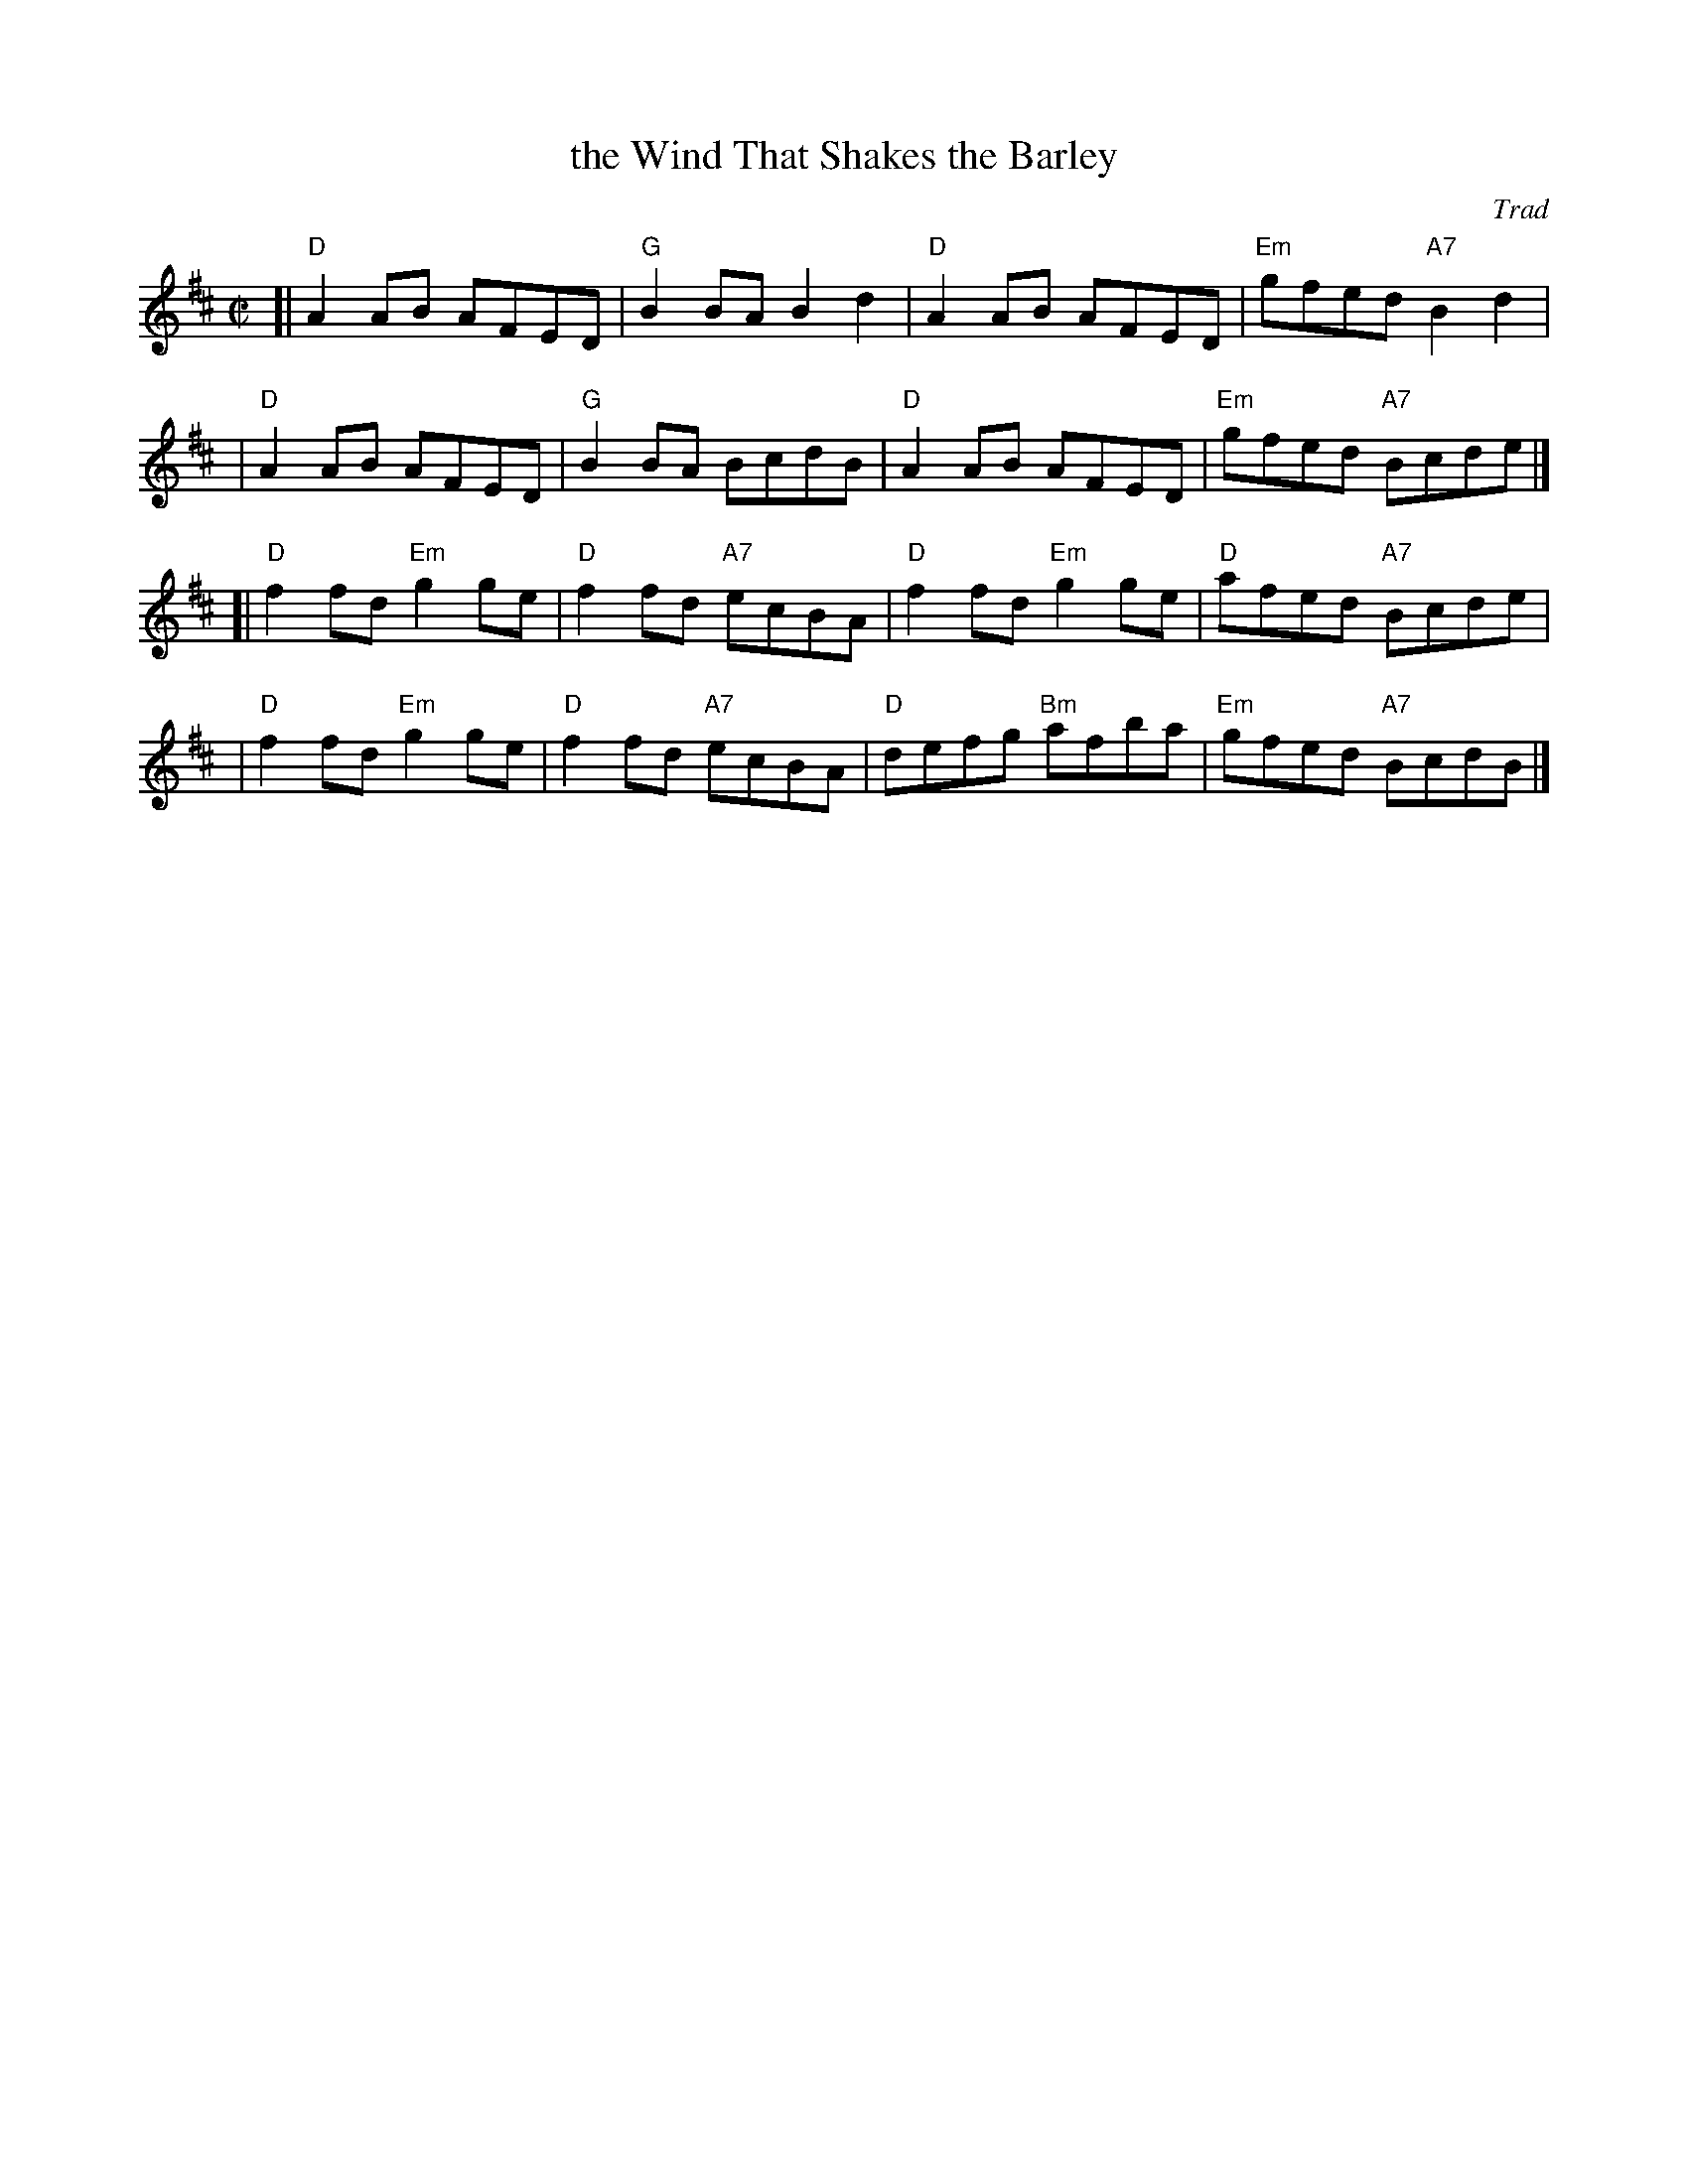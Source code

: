 X:21082
T: the Wind That Shakes the Barley
O: Trad
R: reel
B: RSCDS 21-8(II) (in A)
Z: John Chambers <jc@trillian.mit.edu>
M: C|
L: 1/8
K: D
[| "D"A2AB AFED | "G"B2BA B2d2 | "D"A2AB AFED | "Em"gfed "A7"B2d2 |
|  "D"A2AB AFED | "G"B2BA BcdB | "D"A2AB AFED | "Em"gfed "A7"Bcde |]
[| "D"f2fd "Em"g2ge | "D"f2fd "A7"ecBA | "D"f2fd "Em"g2ge | "D"afed "A7"Bcde |
|  "D"f2fd "Em"g2ge | "D"f2fd "A7"ecBA | "D"defg "Bm"afba | "Em"gfed "A7"BcdB |]
